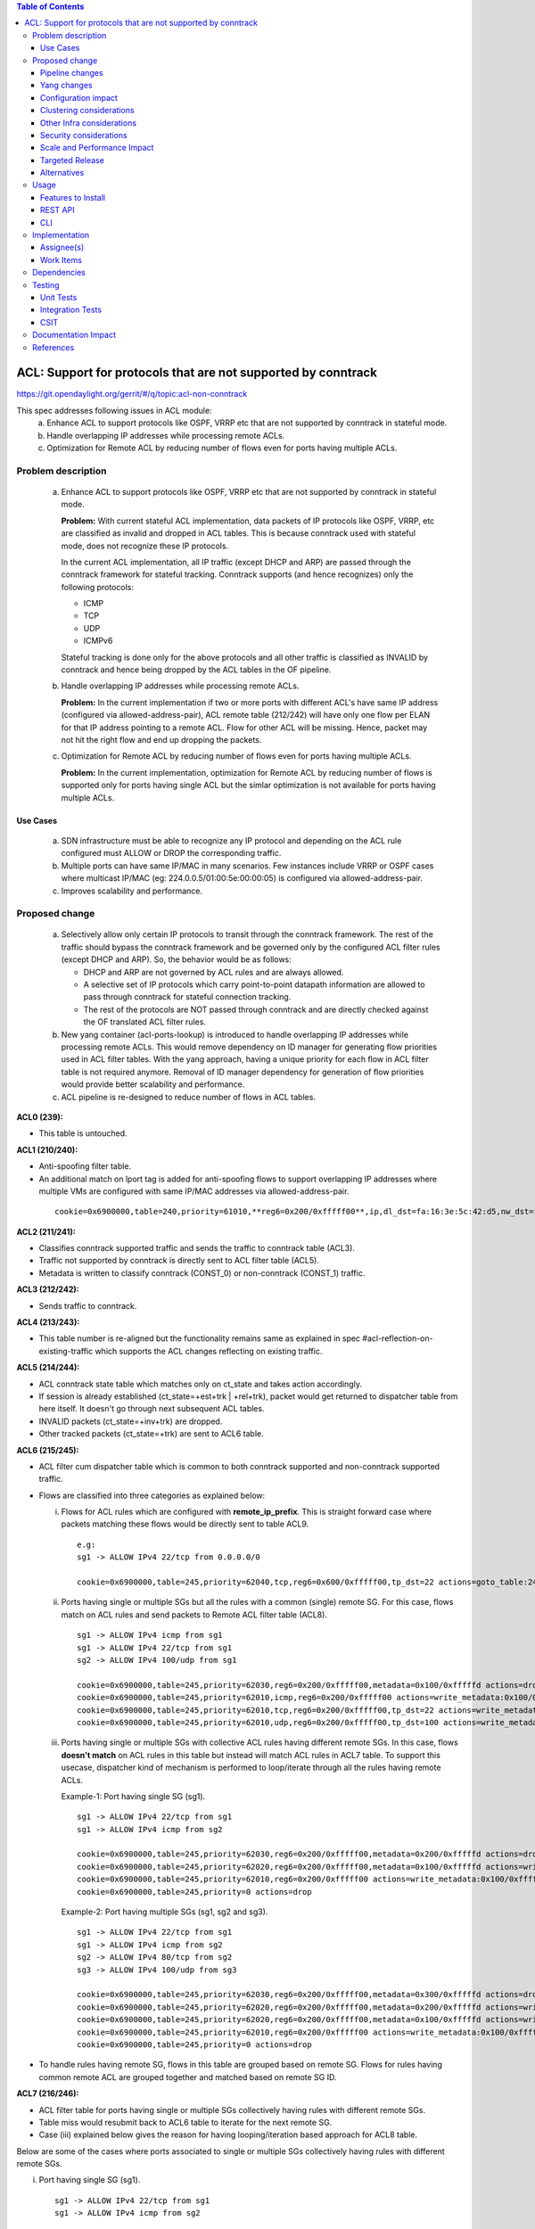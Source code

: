 .. contents:: Table of Contents
   :depth: 3

==============================================================
ACL: Support for protocols that are not supported by conntrack
==============================================================

https://git.opendaylight.org/gerrit/#/q/topic:acl-non-conntrack

This spec addresses following issues in ACL module:
 (a) Enhance ACL to support protocols like OSPF, VRRP etc that are not supported by conntrack
     in stateful mode.
 (b) Handle overlapping IP addresses while processing remote ACLs.
 (c) Optimization for Remote ACL by reducing number of flows even for ports having multiple ACLs.

Problem description
===================

 (a) Enhance ACL to support protocols like OSPF, VRRP etc that are not supported by conntrack
     in stateful mode.

     **Problem:**
     With current stateful ACL implementation, data packets of IP protocols like OSPF, VRRP, etc
     are classified as invalid and dropped in ACL tables. This is because conntrack used with
     stateful mode, does not recognize these IP protocols.

     In the current ACL implementation, all IP traffic (except DHCP and ARP) are passed through
     the conntrack framework for stateful tracking. Conntrack supports (and hence recognizes) only
     the following protocols:

     - ICMP
     - TCP
     - UDP
     - ICMPv6

     Stateful tracking is done only for the above protocols and all other traffic is classified as
     INVALID by conntrack and hence being dropped by the ACL tables in the OF pipeline.

 (b) Handle overlapping IP addresses while processing remote ACLs.

     **Problem:**
     In the current implementation if two or more ports with different ACL's have same IP address
     (configured via allowed-address-pair), ACL remote table (212/242) will have only one flow per
     ELAN for that IP address pointing to a remote ACL. Flow for other ACL will be missing. Hence,
     packet may not hit the right flow and end up dropping the packets.

 (c) Optimization for Remote ACL by reducing number of flows even for ports having multiple ACLs.

     **Problem:**
     In the current implementation, optimization for Remote ACL by reducing number of flows is
     supported only for ports having single ACL but the simlar optimization is not available for
     ports having multiple ACLs.

Use Cases
---------
 (a) SDN infrastructure must be able to recognize any IP protocol and depending on the ACL rule
     configured must ALLOW or DROP the corresponding traffic.

 (b) Multiple ports can have same IP/MAC in many scenarios. Few instances include VRRP or OSPF
     cases where multicast IP/MAC (eg: 224.0.0.5/01:00:5e:00:00:05) is configured via
     allowed-address-pair.

 (c) Improves scalability and performance.

Proposed change
===============

 (a) Selectively allow only certain IP protocols to transit through the conntrack framework.
     The rest of the traffic should bypass the conntrack framework and be governed only by the
     configured ACL filter rules (except DHCP and ARP).
     So, the behavior would be as follows:

     * DHCP and ARP are not governed by ACL rules and are always allowed.
     * A selective set of IP protocols which carry point-to-point datapath information are allowed
       to pass through conntrack for stateful connection tracking.
     * The rest of the protocols are NOT passed through conntrack and are directly checked against
       the OF translated ACL filter rules.

 (b) New yang container (acl-ports-lookup) is introduced to handle overlapping IP addresses while
     processing remote ACLs. This would remove dependency on ID manager for generating flow
     priorities used in ACL filter tables. With the yang approach, having a unique priority for
     each flow in ACL filter table is not required anymore. Removal of ID manager dependency for
     generation of flow priorities would provide better scalability and performance.

 (c) ACL pipeline is re-designed to reduce number of flows in ACL tables.


**ACL0 (239):**

- This table is untouched.

**ACL1 (210/240):**

- Anti-spoofing filter table.
- An additional match on lport tag is added for anti-spoofing flows to support overlapping IP
  addresses where multiple VMs are configured with same IP/MAC addresses via allowed-address-pair.

 ::

  cookie=0x6900000,table=240,priority=61010,**reg6=0x200/0xfffff00**,ip,dl_dst=fa:16:3e:5c:42:d5,nw_dst=10.10.10.12 actions=goto_table:242


**ACL2 (211/241):**

- Classifies conntrack supported traffic and sends the traffic to conntrack table (ACL3).
- Traffic not supported by conntrack is directly sent to ACL filter table (ACL5).
- Metadata is written to classify conntrack (CONST_0) or non-conntrack (CONST_1) traffic.

**ACL3 (212/242):**

- Sends traffic to conntrack.

**ACL4 (213/243):**

- This table number is re-aligned but the functionality remains same as explained in spec
  #acl-reflection-on-existing-traffic which supports the ACL changes reflecting on existing
  traffic.

**ACL5 (214/244):**

- ACL conntrack state table which matches only on ct_state and takes action accordingly.
- If session is already established (ct_state=+est+trk | +rel+trk), packet would get returned to
  dispatcher table from here itself. It doesn't go through next subsequent ACL tables.
- INVALID packets (ct_state=+inv+trk) are dropped.
- Other tracked packets (ct_state=+trk) are sent to ACL6 table.

**ACL6 (215/245):**

- ACL filter cum dispatcher table which is common to both conntrack supported and non-conntrack
  supported traffic.
- Flows are classified into three categories as explained below:

  (i)   Flows for ACL rules which are configured with **remote_ip_prefix**.
        This is straight forward case where packets matching these flows would be directly sent to
        table ACL9.

       ::

        e.g:
        sg1 -> ALLOW IPv4 22/tcp from 0.0.0.0/0

        cookie=0x6900000,table=245,priority=62040,tcp,reg6=0x600/0xfffff00,tp_dst=22 actions=goto_table:248

  (ii)  Ports having single or multiple SGs but all the rules with a common (single) remote SG.
        For this case, flows match on ACL rules and send packets to Remote ACL filter table (ACL8).

       ::

        sg1 -> ALLOW IPv4 icmp from sg1
        sg1 -> ALLOW IPv4 22/tcp from sg1
        sg2 -> ALLOW IPv4 100/udp from sg1

        cookie=0x6900000,table=245,priority=62030,reg6=0x200/0xfffff00,metadata=0x100/0xfffffd actions=drop
        cookie=0x6900000,table=245,priority=62010,icmp,reg6=0x200/0xfffff00 actions=write_metadata:0x100/0xfffffd,goto_table:247
        cookie=0x6900000,table=245,priority=62010,tcp,reg6=0x200/0xfffff00,tp_dst=22 actions=write_metadata:0x100/0xfffffd,goto_table:247
        cookie=0x6900000,table=245,priority=62010,udp,reg6=0x200/0xfffff00,tp_dst=100 actions=write_metadata:0x100/0xfffffd,goto_table:247

  (iii) Ports having single or multiple SGs with collective ACL rules having different remote SGs.
        In this case, flows **doesn't match** on ACL rules in this table but instead will match
        ACL rules in ACL7 table. To support this usecase, dispatcher kind of mechanism is performed
        to loop/iterate through all the rules having remote ACLs.

        Example-1: Port having single SG (sg1).

        ::

         sg1 -> ALLOW IPv4 22/tcp from sg1
         sg1 -> ALLOW IPv4 icmp from sg2

         cookie=0x6900000,table=245,priority=62030,reg6=0x200/0xfffff00,metadata=0x200/0xfffffd actions=drop
         cookie=0x6900000,table=245,priority=62020,reg6=0x200/0xfffff00,metadata=0x100/0xfffffd actions=write_metadata:0x200/0xfffffd,goto_table:246
         cookie=0x6900000,table=245,priority=62010,reg6=0x200/0xfffff00 actions=write_metadata:0x100/0xfffffd,goto_table:246
         cookie=0x6900000,table=245,priority=0 actions=drop

        Example-2: Port having multiple SGs (sg1, sg2 and sg3).

        ::

         sg1 -> ALLOW IPv4 22/tcp from sg1
         sg1 -> ALLOW IPv4 icmp from sg2
         sg2 -> ALLOW IPv4 80/tcp from sg2
         sg3 -> ALLOW IPv4 100/udp from sg3

         cookie=0x6900000,table=245,priority=62030,reg6=0x200/0xfffff00,metadata=0x300/0xfffffd actions=drop
         cookie=0x6900000,table=245,priority=62020,reg6=0x200/0xfffff00,metadata=0x200/0xfffffd actions=write_metadata:0x300/0xfffffd,goto_table:246
         cookie=0x6900000,table=245,priority=62020,reg6=0x200/0xfffff00,metadata=0x100/0xfffffd actions=write_metadata:0x200/0xfffffd,goto_table:246
         cookie=0x6900000,table=245,priority=62010,reg6=0x200/0xfffff00 actions=write_metadata:0x100/0xfffffd,goto_table:246
         cookie=0x6900000,table=245,priority=0 actions=drop

- To handle rules having remote SG, flows in this table are grouped based on remote SG. Flows for
  rules having common remote ACL are grouped together and matched based on remote SG ID.

**ACL7 (216/246):**

- ACL filter table for ports having single or multiple SGs collectively having rules with different
  remote SGs.
- Table miss would resubmit back to ACL6 table to iterate for the next remote SG.
- Case (iii) explained below gives the reason for having looping/iteration based approach for ACL8
  table.

Below are some of the cases where ports associated to single or multiple SGs collectively having
rules with different remote SGs.

(i)   Port having single SG (sg1).

     ::

      sg1 -> ALLOW IPv4 22/tcp from sg1
      sg1 -> ALLOW IPv4 icmp from sg2

      cookie=0x6900000,table=246,priority=61010,tcp,reg6=0x200/0xfffff00,metadata=0x100/0xfffffd,tp_dst=22 actions=goto_table:247
      cookie=0x6900000,table=246,priority=61010,icmp,reg6=0x200/0xfffff00,metadata=0x200/0xfffffd actions=goto_table:247
      cookie=0x6900000,table=246,priority=0 actions=resubmit(,245)

(ii)  Port having multiple SGs (sg1, sg2 and sg3).

     ::

      sg1 -> ALLOW IPv4 22/tcp from sg1
      sg1 -> ALLOW IPv4 icmp from sg2
      sg2 -> ALLOW IPv4 80/tcp from sg2
      sg3 -> ALLOW IPv4 100/udp from sg3

      cookie=0x6900000,table=246,priority=61010,tcp,reg6=0x200/0xfffff00,metadata=0x100/0xfffffd,tp_dst=22 actions=goto_table:247
      cookie=0x6900000,table=246,priority=61010,icmp,reg6=0x200/0xfffff00,metadata=0x200/0xfffffd actions=goto_table:247
      cookie=0x6900000,table=246,priority=61010,tcp,reg6=0x200/0xfffff00,metadata=0x200/0xfffffd,tp_dst=80 actions=goto_table:247
      cookie=0x6900000,table=246,priority=61010,udp,reg6=0x200/0xfffff00,metadata=0x300/0xfffffd,tp_dst=100 actions=goto_table:247
      cookie=0x6900000,table=246,priority=0 actions=resubmit(,245)

**ACL8 (217/247):**

- Remote ACL filter table.
- Flows match on remote ACL and corresponding IP addresses.
- This table is independent of ports i.e., no match on lport tag.
- During IP delete scenarios (port delete/update), look-up to yang container (acl-ports-lookup) is
  performed, flows are deleted only when IP address is not used by any other ports within that ACL.
- Below usecase gives the reason for having looping/iteration based approach for this table.

  **Usecase:** Packets matching multiple rules having different remote SGs.
  This is a case where packets can match both rules (ip and icmp filters). But let's say it
  matches src IP (nw_src=10.10.10.4) from remote SG (sg2). So in this case, ACL7 and ACL8 tables
  needs to be iterated twice to find the right match.

 ::

  sg1 -> ALLOW IPv4 from sg1
  sg1 -> ALLOW IPv4 icmp from sg2

  cookie=0x6900000,table=245,priority=62030,reg6=0x200/0xfffff00,metadata=0x200/0xfffffd actions=drop
  cookie=0x6900000,table=245,priority=62020,reg6=0x200/0xfffff00,metadata=0x100/0xfffffd actions=write_metadata:0x200/0xfffffd,goto_table:246
  cookie=0x6900000,table=245,priority=62010,reg6=0x200/0xfffff00 actions=write_metadata:0x100/0xfffffd,goto_table:246
  cookie=0x6900000,table=245,priority=0 actions=drop

  cookie=0x6900000,table=246,priority=61010,ip,reg6=0x200/0xfffff00,metadata=0x100/0xfffffd actions=goto_table:247
  cookie=0x6900000,table=246,priority=61010,icmp,reg6=0x200/0xfffff00,metadata=0x200/0xfffffd actions=goto_table:247
  cookie=0x6900000,table=246,priority=0 actions=resubmit(,245)

  cookie=0x6900000,table=247,priority=61010,ip,metadata=0x100/0xfffffd,nw_src=10.10.10.6 actions=goto_table:248
  cookie=0x6900000,table=247,priority=61010,ip,metadata=0x100/0xfffffd,nw_src=10.10.10.12 actions=goto_table:248
  cookie=0x6900000,table=247,priority=61010,ip,metadata=0x200/0xfffffd,nw_src=10.10.10.4 actions=goto_table:248
  cookie=0x6900000,table=247,priority=0 actions=resubmit(,245)

**ACL9 (218/248):**

- Packets reaching this table would have passed all the ACL filters. Traffic could be of both
  conntrack and non-conntrack supported.
- In case of conntrack traffic, commits the session in conntrack and resubmits to dispatcher.
- In case of non-conntrack traffic, resubmits to dispatcher.


Pipeline changes
----------------

**Current ACL pipeline:**

==============  =========================================================  ===============================================================
Table           Match                                                      Action
==============  =========================================================  ===============================================================
Dispatcher      metadata=service_id:ACL                                    write_metadata:(elan_id=ELAN|VPN_ID, service_id=NEXT), goto_table:ACL0|ACL1
.
ACL0 (239)      ct_state=+trk                                              ct(table=ACL1)
ACL0 (239)      (TABLE-MISS)                                               goto_table:ACL1
.
ACL1 (210/240)  (anti-spoofing filters)                                    goto_table:ACL2
ACL1 (210/240)  (TABLE-MISS)                                               drop
.
ACL2 (211/241)  metadata=ELAN|VPN_ID, ip_src/dst=VM1_IP                    write_metadata:(remote_acl=id), goto_table:ACL3
ACL2 (211/241)  metadata=ELAN|VPN_ID, ip_src/dst=VM2_IP                    write_metadata:(remote_acl=id), goto_table:ACL3
...
ACL2 (211/241)  (TABLE-MISS)                                               goto_table:ACL3
.
ACL3 (212/242)  reg6=lport, ip|ipv6, ct_mark=0x1                           (set_field:0x0->ct_mark), goto_table:ACL4
ACL3 (212/242)  (TABLE-MISS)                                               goto_table:ACL4
.
ACL4 (213/243)  ct_state=-new+est-rel-inv+trk, ct_mark=0x1                 resubmit(,DISPATCHER)
ACL4 (213/243)  ct_state=-new-est+rel-inv+trk, ct_mark=0x1                 resubmit(,DISPATCHER)
ACL4 (213/243)  reg6=lport, ct_state=+inv+trk                              drop
ACL4 (213/243)  reg6=lport, ct_state=+trk, <acl_rule>                      set_field:0x1>ct_mark, resubmit(,DISPATCHER)    :superscript:`(X)`
ACL4 (213/243)  reg6=lport+remote_acl, ct_state=+trk, <acl_rule>           set_field:0x1>ct_mark, resubmit(,DISPATCHER)    :superscript:`(XX)`
ACL4 (213/243)  reg6=lport, ct_state=+trk, ip_src/dst=VM1_IP, <acl_rule>   set_field:0x1>ct_mark, resubmit(,DISPATCHER)    :superscript:`(XXX)`
ACL4 (213/243)  reg6=lport, ct_state=+trk, ip_src/dst=VM2_IP, <acl_rule>   set_field:0x1>ct_mark, resubmit(,DISPATCHER)    :superscript:`(XXX)`
ACL4 (213/243)  reg6=lport, ct_state=+trk                                  drop
...
ACL4 (213/243)  (TABLE-MISS)                                               drop
==============  =========================================================  ===============================================================

| (X)   These are the regular rules, not configured with any remote SG.
| (XX)  These are the rules with the optimization - assuming the lport is using a single ACL.
| (XXX) These are the remote SG rules in the current implementation, which we will fall back to if the lport has multiple ACLs.


**Proposed ACL pipeline:**

==============  ==================================================  ===============================================================
Table           Match                                               Action
==============  ==================================================  ===============================================================
Dispatcher      metadata=service_id:ACL                             write_metadata:(service_id=NEXT), goto_table:ACL0|ACL1
.
ACL0 (239)      ct_state=+trk                                       ct(table=ACL1)
ACL0 (239)      (TABLE-MISS)                                        goto_table:ACL1
.
ACL1 (210/240)  (anti-spoofing filters)                             goto_table:ACL2
ACL1 (210/240)  (TABLE-MISS)                                        drop
.
ACL2 (211/241)  UDP                                                 write_metadata:CONST_0, goto_table:ACL3           :superscript:`(X)`
ACL2 (211/241)  TCP                                                 write_metadata:CONST_0, goto_table:ACL3           :superscript:`(X)`
ACL2 (211/241)  ICMP                                                write_metadata:CONST_0, goto_table:ACL3           :superscript:`(X)`
ACL2 (211/241)  ICMPv6                                              write_metadata:CONST_0, goto_table:ACL3           :superscript:`(X)`
ACL2 (211/241)  (TABLE-MISS)                                        write_metadata:CONST_1, goto_table:ACL6           :superscript:`(XX)`
.
ACL3 (212/242)  metadata=lport1, ip|ipv6                            ct(table=ACL4,zone=ELAN_ID)
ACL3 (212/242)  metadata=lport2, ip|ipv6                            ct(table=ACL4,zone=ELAN_ID)
...
ACL3 (212/242)  (TABLE-MISS)                                        drop
.
ACL4 (213/243)  reg6=lport, ip|ipv6, ct_mark=0x1                    (set_field:0x0->ct_mark), goto_table:ACL5
ACL4 (213/243)  (TABLE-MISS)                                        goto_table:ACL5
.
ACL5 (214/244)  ct_state=-new+est-rel-inv+trk, ct_mark=0x1          resubmit(,DISPATCHER)
ACL5 (214/244)  ct_state=-new-est+rel-inv+trk, ct_mark=0x1          resubmit(,DISPATCHER)
ACL5 (214/244)  reg6=lport, ct_state=+inv+trk                       drop
ACL5 (214/244)  reg6=lport, ct_state=+trk                           goto_table:ACL6
...
ACL5 (214/244)  (TABLE-MISS)                                        drop
.
ACL6 (215/245)  reg6=lport1, pri=40, <acl_rule>                     goto_table:ACL9                                   :superscript:`(XXX)`
ACL6 (215/245)  reg6=lport1, pri=30, metadata=remote_acl1           drop                                              :superscript:`(XXXX)`
ACL6 (215/245)  reg6=lport1, pri=10, <acl_rule1>                    write_metadata:(remote_acl1), goto_table:ACL8     :superscript:`(XXXX)`
ACL6 (215/245)  reg6=lport1, pri=10, <acl_rule2>                    write_metadata:(remote_acl1), goto_table:ACL8     :superscript:`(XXXX)`
ACL6 (215/245)  reg6=lport2, pri=30, metadata=remote_acl3           drop                                              :superscript:`(XXXXX)`
ACL6 (215/245)  reg6=lport2, pri=20, metadata=remote_acl2           write_metadata:(remote_acl3), goto_table:ACL7     :superscript:`(XXXXX)`
ACL6 (215/245)  reg6=lport2, pri=20, metadata=remote_acl1           write_metadata:(remote_acl2), goto_table:ACL7     :superscript:`(XXXXX)`
ACL6 (215/245)  reg6=lport2, pri=10                                 write_metadata:(remote_acl1), goto_table:ACL7     :superscript:`(XXXXX)`
ACL6 (215/245)  reg6=lport1, pri=5                                  drop
ACL6 (215/245)  reg6=lport2, pri=5                                  drop
...
ACL6 (215/245)  (TABLE-MISS)                                        drop
.
ACL7 (216/246)  reg6=lport2, pri=20, metadata=remote_acl1, <rule1>  goto_table:ACL8
ACL7 (216/246)  reg6=lport2, pri=20, metadata=remote_acl1, <rule2>  goto_table:ACL8
ACL7 (216/246)  reg6=lport2, pri=20, metadata=remote_acl2, <rule1>  goto_table:ACL8
ACL7 (216/246)  reg6=lport2, pri=20, metadata=remote_acl3, <rule1>  goto_table:ACL8
...
ACL7 (216/246)  (TABLE-MISS)                                        resubmit(,ACL6)
.
ACL8 (217/247)  metadata=remote_acl1, ip_src/dst=VM1_IP             goto_table:ACL9
ACL8 (217/247)  metadata=remote_acl1, ip_src/dst=VM2_IP             goto_table:ACL9
ACL8 (217/247)  metadata=remote_acl2, ip_src/dst=VM3_IP             goto_table:ACL9
ACL8 (217/247)  metadata=remote_acl3, ip_src/dst=VM4_IP             goto_table:ACL9
...
ACL8 (217/247)  (TABLE-MISS)                                        resubmit(,ACL6)
.
ACL9 (218/248)  reg6=lport, metadata=CONST_0                        ct(commit,zone=ELAN_ID,exec(set_field:0x1->ct_mark)), resubmit(,DISPATCHER)  :superscript:`(X)`
ACL9 (218/248)  reg6=lport, metadata=CONST_1                        resubmit(,DISPATCHER)                                                        :superscript:`(XX)`
...
ACL9 (218/248)  (TABLE-MISS)                                        drop

==============  ==================================================  ===============================================================

|  CONST_0  Constant referring to conntrack supported traffic. eg: 0x0/0x2
|  CONST_1  Constant referring to non-conntrack supported traffic. eg: 0x2/0x2

| (X)     These are conntrack supported traffic.
| (XX)    These are non-conntrack supported traffic.
| (XXX)   These are the rules not configured with any remote SG.
| (XXXX)  These are the cases where all the rules have common (single) remote SG.
| (XXXXX) These are rules having different remote SG.

**Note:** Observe the sample priorities in ACL6 table for different cases.

**Sample flows:**

::

    cookie=0x6900000,table=239,priority=62020,ct_state=+trk,ip actions=ct(table=240)
    cookie=0x6900000,table=239,priority=62020,ct_state=+trk,ipv6 actions=ct(table=240)
    cookie=0x6900000,table=239,priority=61010 actions=goto_table:240

    cookie=0x6900000,table=240,priority=63010,arp,reg6=0x200/0xfffff00 actions=resubmit(,220)
    cookie=0x6900000,table=240,priority=61010,reg6=0x200/0xfffff00,ip,dl_dst=fa:16:3e:5c:42:d5,nw_dst=10.10.10.12 actions=goto_table:242

    cookie=0x6900000,table=241,priority=61010,tcp6 actions=write_metadata:0x0/0x2,goto_table:242
    cookie=0x6900000,table=241,priority=61010,udp6 actions=write_metadata:0x0/0x2,goto_table:242
    cookie=0x6900000,table=241,priority=61010,tcp actions=write_metadata:0x0/0x2,goto_table:242
    cookie=0x6900000,table=241,priority=61010,udp actions=write_metadata:0x0/0x2,goto_table:242
    cookie=0x6900000,table=241,priority=61010,icmp6 actions=write_metadata:0x0/0x2,goto_table:242
    cookie=0x6900000,table=241,priority=61010,icmp actions=write_metadata:0x0/0x2,goto_table:242
    cookie=0x6900000,table=241,priority=0 actions=write_metadata:0x2/0x2,goto_table:245

    cookie=0x6900000,table=242,priority=61010,ip,reg6=0x200/0xfffff00 actions=ct(table=243,zone=5002)
    cookie=0x6900000,table=242,priority=0 actions=drop

    cookie=0x6900000,table=243,priority=0 actions=goto_table:244

    cookie=0x6900000,table=244,priority=62030,ct_state=-new+est-rel-inv+trk,ct_mark=0x1 actions=resubmit(,220)
    cookie=0x6900000,table=244,priority=62030,ct_state=-new-est+rel-inv+trk,ct_mark=0x1 actions=resubmit(,220)
    cookie=0x6900000,table=244,priority=62020,reg6=0x200/0xfffff00,ct_state=+inv+trk actions=drop
    cookie=0x6900000,table=244,priority=62010,reg6=0x200/0xfffff00,ct_state=+trk actions=goto_table:245
    cookie=0x6900000,table=244,priority=0 actions=drop

    cookie=0x6900000,table=245,priority=62040,tcp,reg6=0x200/0xfffff00 actions=goto_table:248
    cookie=0x6900000,table=245,priority=62030,reg6=0x200/0xfffff00,metadata=0x100/0xfffffd actions=drop
    cookie=0x6900000,table=245,priority=62010,icmp,reg6=0x200/0xfffff00 actions=write_metadata:0x100/0xfffffd,goto_table:247
    cookie=0x6900000,table=245,priority=62010,tcp,reg6=0x200/0xfffff00,tp_dst=22 actions=write_metadata:0x100/0xfffffd,goto_table:247
    cookie=0x6900000,table=245,priority=62010,udp,reg6=0x200/0xfffff00,tp_dst=100 actions=write_metadata:0x100/0xfffffd,goto_table:247
    cookie=0x6900000,table=245,priority=62030,reg6=0x300/0xfffff00,metadata=0x300/0xfffffd actions=drop
    cookie=0x6900000,table=245,priority=62020,reg6=0x300/0xfffff00,metadata=0x200/0xfffffd actions=write_metadata:0x300/0xfffffd,goto_table:246
    cookie=0x6900000,table=245,priority=62020,reg6=0x300/0xfffff00,metadata=0x100/0xfffffd actions=write_metadata:0x200/0xfffffd,goto_table:246
    cookie=0x6900000,table=245,priority=62010,reg6=0x300/0xfffff00 actions=write_metadata:0x100/0xfffffd,goto_table:246
    cookie=0x6900000,table=245,priority=0 actions=drop

    cookie=0x6900000,table=246,priority=61010,tcp,reg6=0x300/0xfffff00,metadata=0x100/0xfffffd actions=goto_table:247
    cookie=0x6900000,table=246,priority=61010,udp,reg6=0x300/0xfffff00,metadata=0x100/0xfffffd actions=goto_table:247
    cookie=0x6900000,table=246,priority=61010,icmp,reg6=0x300/0xfffff00,metadata=0x200/0xfffffd actions=goto_table:247
    cookie=0x6900000,table=246,priority=0 actions=resubmit(,245)

    cookie=0x6900000,table=247,priority=61010,ip,metadata=0x100/0xfffffd,nw_src=10.10.10.6 actions=goto_table:248
    cookie=0x6900000,table=247,priority=61010,ip,metadata=0x100/0xfffffd,nw_src=10.10.10.12 actions=goto_table:248
    cookie=0x6900000,table=247,priority=61010,ip,metadata=0x200/0xfffffd,nw_src=10.10.10.4 actions=goto_table:248
    cookie=0x6900000,table=247,priority=61010,ip,metadata=0x300/0xfffffd,nw_src=10.10.10.8 actions=goto_table:248
    cookie=0x6900000,table=247,priority=0 actions=resubmit(,245)

    cookie=0x6900000,table=248,priority=61010,ip,reg6=0x200/0xfffff00,metadata=0x0/0x2 actions=ct(commit,zone=5002,exec(set_field:0x1->ct_mark)),resubmit(,220)
    cookie=0x6900000,table=248,priority=61010,ipv6,reg6=0x200/0xfffff00,metadata=0x0/0x2 actions=ct(commit,zone=5002,exec(set_field:0x1->ct_mark)),resubmit(,220)
    cookie=0x6900000,table=248,priority=61010,reg6=0x200/0xfffff00,metadata=0x2/0x2 actions=resubmit(,220)
    cookie=0x6900000,table=248,priority=0 actions=drop

Yang changes
------------

Below yang container is used to support overlapping IP addresses while processing remote ACLs.
This would remove dependency on ID manager which was used to generate flow priorities. With the
yang approach, having a unique priority for each flow in ACL filter table is not required anymore.

::

    container acl-ports-lookup {
        config false;
        description "Container used to manage list of ports per ACL based on
            port's IP address/prefix (including IP address/prefix specified in
            allowed-address-pair)";

        list acl-ports-by-ip {
            key "acl-name";
            description "Refers to an ACL which are associated with list of
                ports filtered based on IP address/prefix.";

            leaf acl-name {
                type string;
                description "ACL name.";
            }
            list acl-ip-prefixes {
                key "ip-prefix";
                description "IP Prefixes and Allowed-Address-Pairs owned by
                    ports where all such ports enforce the same ACL identified
                    by acl-name";

                leaf ip-prefix {
                    type ip-prefix-or-address;
                    description "IP address/prefix";
                }
                list port-ids {
                    key "port-id";
                    description "Contains a list of ports that are enforcing
                        the same ACL identified by acl-name.";
                    leaf port-id {
                        type string;
                        description "Port UUID string";
                    }
                }
            }
        }
    }


Configuration impact
---------------------
None

Clustering considerations
-------------------------
With the proposed changes, ACL should work in cluster environment seamlessly as it's with the
current ACL feature.

Other Infra considerations
--------------------------
None

Security considerations
-----------------------
None

Scale and Performance Impact
----------------------------
There will be improvements in scale and performance due to below reasons:
 - Optimization for Remote ACL by reducing number of flows even for ports having multiple ACLs.
 - Removal of ID manager dependency for generation of flow priorities configured in ACL filter
   tables.

Targeted Release
-----------------
Oxygen

Alternatives
------------
Currently, conntrack supports or recognizes only those IP protocols which carry point-to-point
datapath information. Conntrack should support all the other IP protocols (VRRP, OSPF, etc) as well
so that they are NOT classified as INVALID.

This approach was not selected as
 - The support has to be provided in conntrack module. Or until it is supported in conntrack, the
   proposed change is required in ACL module.
 - List of protocols to be supported in conntrack might need continuous updates or it has to be
   handled in generic way.

Usage
=====
Features to Install
-------------------
odl-netvirt-openstack

REST API
--------
No new REST API is being added.

CLI
---
No new CLI being added.

Implementation
==============
Assignee(s)
-----------
Primary assignee:
  Somashekar Byrappa <somashekar.b@altencalsoftlabs.com>

Other contributors:
  Shashidhar R <shashidharr@altencalsoftlabs.com>

Work Items
----------
* Support protocols like OSPF, VRRP etc in ACL that are not supported by conntrack in stateful mode.
* Handle overlapping IP addresses while processing remote ACLs by making use of new yang container
  (acl-ports-lookup).

Dependencies
============
No new dependencies.

Testing
=======
Unit Tests
----------
Following test cases will need to be added/expanded

#. Verify ACL functionality with VRRP, OSPF protcols
#. Verify ACL functionality with other IP protocols not supported by conntrack
#. Verify ACL with ports having overlapping IP addresses.
#. Verify ACL with ports having single SG.
#. Verify ACL with ports having multiple SGs.

Also, existing unit tests have to be updated to include new pipeline/flow changes.

Integration Tests
-----------------
Integration tests will be added, once IT framework is ready

CSIT
----
Following test cases will need to be added/expanded

#. Verify ACL functionality with VRRP, OSPF protcols
#. Verify ACL functionality with other IP protocols not supported by conntrack
#. Verify ACL with ports having overlapping IP addresses.
#. Verify ACL with ports having single SG.
#. Verify ACL with ports having multiple SGs.

Documentation Impact
====================
None

References
==========

